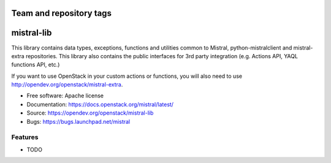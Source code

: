========================
Team and repository tags
========================

.. image:: http://governance.openstack.org/badges/mistral-lib.svg
    :target: http://governance.openstack.org/reference/tags/index.html

.. Change things from this point on

===========
mistral-lib
===========

This library contains data types, exceptions, functions and utilities common to
Mistral, python-mistralclient and mistral-extra repositories. This library also
contains the public interfaces for 3rd party integration (e.g. Actions API, YAQL
functions API, etc.)

If you want to use OpenStack in your custom actions or functions, you will also
need to use http://opendev.org/openstack/mistral-extra.

* Free software: Apache license
* Documentation: https://docs.openstack.org/mistral/latest/
* Source: https://opendev.org/openstack/mistral-lib
* Bugs: https://bugs.launchpad.net/mistral

Features
--------

* TODO
